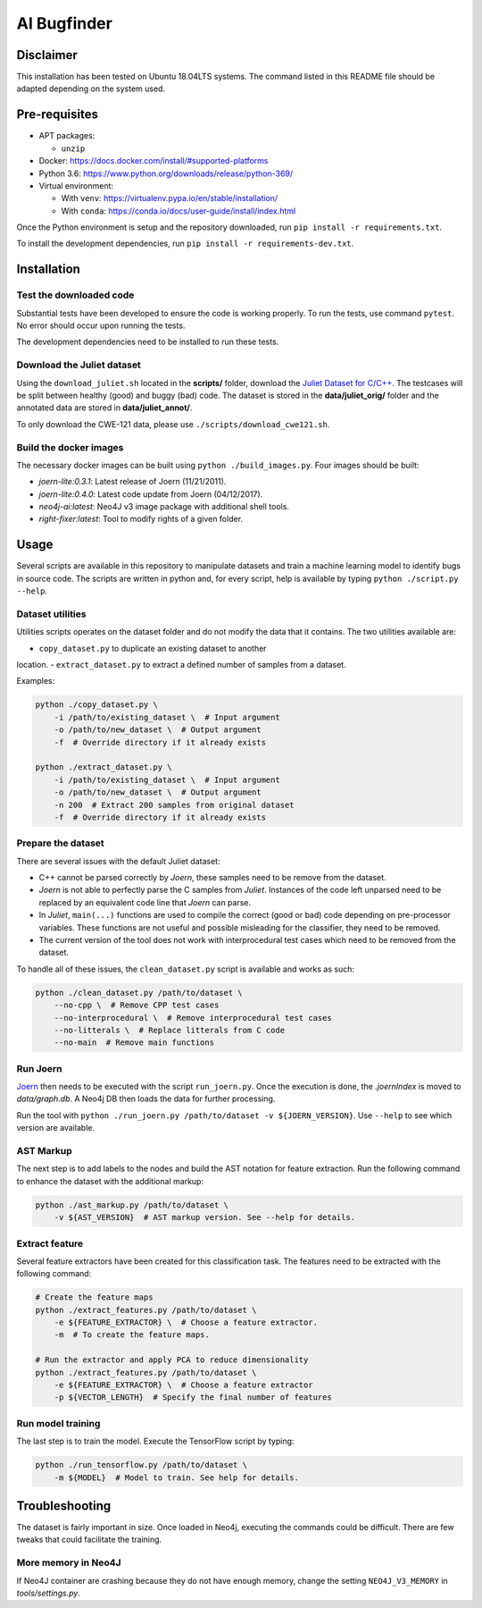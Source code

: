 AI Bugfinder
============

Disclaimer
----------

This installation has been tested on Ubuntu 18.04LTS systems. The
command listed in this README file should be adapted depending on the
system used.

Pre-requisites
--------------

-  APT packages:

   -  ``unzip``

-  Docker: https://docs.docker.com/install/#supported-platforms
-  Python 3.6: https://www.python.org/downloads/release/python-369/
-  Virtual environment:

   -  With ``venv``: https://virtualenv.pypa.io/en/stable/installation/
   -  With ``conda``:
      https://conda.io/docs/user-guide/install/index.html

Once the Python environment is setup and the repository downloaded, run
``pip install -r requirements.txt``.

To install the development dependencies, run 
``pip install -r requirements-dev.txt``.

Installation
------------

Test the downloaded code
~~~~~~~~~~~~~~~~~~~~~~~~

Substantial tests have been developed to ensure the code is working properly. To run
the tests, use command ``pytest``. No error should occur upon running the tests.

The development dependencies need to be installed to run these tests.

Download the Juliet dataset
~~~~~~~~~~~~~~~~~~~~~~~~~~~

Using the ``download_juliet.sh`` located in the **scripts/** folder,
download the `Juliet Dataset for
C/C++ <https://samate.nist.gov/SRD/testsuite.php>`__. The testcases will
be split between healthy (good) and buggy (bad) code. The dataset is
stored in the **data/juliet_orig/** folder and the annotated data are
stored in **data/juliet_annot/**.

To only download the CWE-121 data, please use
``./scripts/download_cwe121.sh``.

Build the docker images
~~~~~~~~~~~~~~~~~~~~~~~

The necessary docker images can be built using
``python ./build_images.py``. Four images should be built:

- *joern-lite:0.3.1*: Latest release of Joern (11/21/2011).
- *joern-lite:0.4.0*: Latest code update from Joern (04/12/2017).
- *neo4j-ai:latest*: Neo4J v3 image package with additional shell tools.
- *right-fixer:latest*: Tool to modify rights of a given folder.

Usage
-----

Several scripts are available in this repository to manipulate datasets
and train a machine learning model to identify bugs in source code. The
scripts are written in python and, for every script, help is available
by typing ``python ./script.py --help``.

Dataset utilities
~~~~~~~~~~~~~~~~~

Utilities scripts operates on the dataset folder and do not modify the
data that it contains. The two utilities available are:

- ``copy_dataset.py`` to duplicate an existing dataset to another
location.
- ``extract_dataset.py`` to extract a defined number of
samples from a dataset.

Examples:

.. code:: bash

   python ./copy_dataset.py \
       -i /path/to/existing_dataset \  # Input argument
       -o /path/to/new_dataset \  # Output argument
       -f  # Override directory if it already exists

   python ./extract_dataset.py \
       -i /path/to/existing_dataset \  # Input argument
       -o /path/to/new_dataset \  # Output argument
       -n 200  # Extract 200 samples from original dataset
       -f  # Override directory if it already exists

Prepare the dataset
~~~~~~~~~~~~~~~~~~~

There are several issues with the default Juliet dataset: 

- C++ cannot be parsed correctly by *Joern*, these samples need to be 
  remove from the dataset.
- *Joern* is not able to perfectly parse the C samples from *Juliet*. 
  Instances of the code left unparsed need to be replaced by an 
  equivalent code line that *Joern* can parse.
- In *Juliet*, ``main(...)`` functions are used to compile the correct 
  (good or bad) code depending on pre-processor variables. These 
  functions are not useful and possible misleading for the classifier, 
  they need to be removed. 
- The current version of the tool does not work with interprocedural 
  test cases which need to be removed from the dataset.

To handle all of these issues, the ``clean_dataset.py`` script is
available and works as such:

.. code:: bash

   python ./clean_dataset.py /path/to/dataset \
       --no-cpp \  # Remove CPP test cases
       --no-interprocedural \  # Remove interprocedural test cases
       --no-litterals \  # Replace litterals from C code
       --no-main  # Remove main functions

Run Joern
~~~~~~~~~

`Joern <http://mlsec.org/joern/index.shtml>`__ then needs to be executed
with the script ``run_joern.py``. Once the execution is done, the
*.joernIndex* is moved to *data/graph.db*. A Neo4j DB then loads the
data for further processing.

Run the tool with
``python ./run_joern.py /path/to/dataset -v ${JOERN_VERSION}``. Use
``--help`` to see which version are available.

AST Markup
~~~~~~~~~~

The next step is to add labels to the nodes and build the AST notation
for feature extraction. Run the following command to enhance the dataset
with the additional markup:

.. code:: bash

   python ./ast_markup.py /path/to/dataset \
       -v ${AST_VERSION}  # AST markup version. See --help for details.

Extract feature
~~~~~~~~~~~~~~~

Several feature extractors have been created for this classification
task. The features need to be extracted with the following command:

.. code:: bash

   # Create the feature maps
   python ./extract_features.py /path/to/dataset \
       -e ${FEATURE_EXTRACTOR} \  # Choose a feature extractor.
       -m  # To create the feature maps.

   # Run the extractor and apply PCA to reduce dimensionality
   python ./extract_features.py /path/to/dataset \
       -e ${FEATURE_EXTRACTOR} \  # Choose a feature extractor
       -p ${VECTOR_LENGTH}  # Specify the final number of features

Run model training
~~~~~~~~~~~~~~~~~~

The last step is to train the model. Execute the TensorFlow script by
typing:

.. code:: bash

   python ./run_tensorflow.py /path/to/dataset \
       -m ${MODEL}  # Model to train. See help for details.

Troubleshooting
---------------

The dataset is fairly important in size. Once loaded in Neo4j, executing
the commands could be difficult. There are few tweaks that could
facilitate the training.

More memory in Neo4J
~~~~~~~~~~~~~~~~~~~~

If Neo4J container are crashing because they do not have enough memory,
change the setting ``NEO4J_V3_MEMORY`` in *tools/settings.py*.
